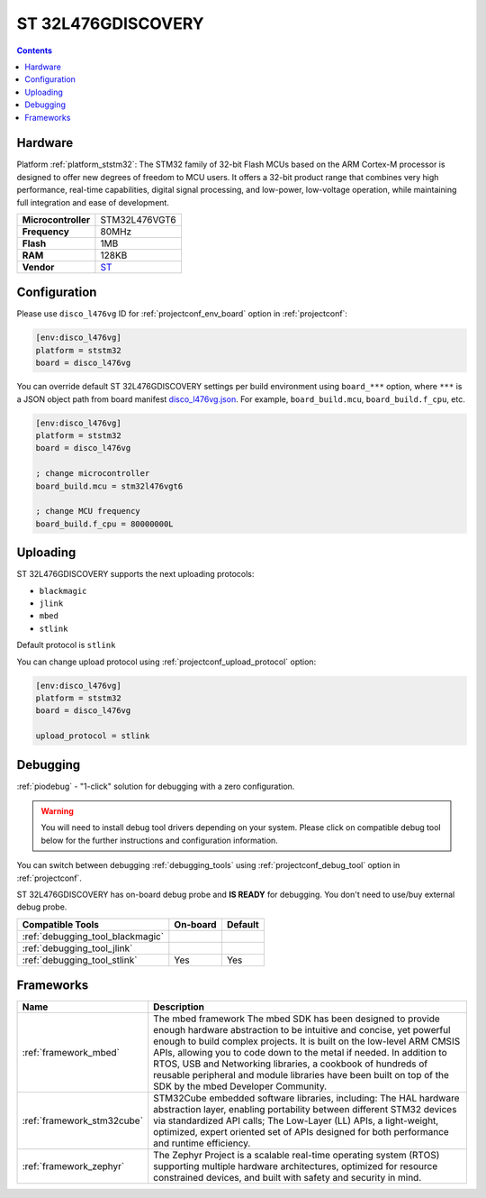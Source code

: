 ..  Copyright (c) 2014-present PlatformIO <contact@platformio.org>
    Licensed under the Apache License, Version 2.0 (the "License");
    you may not use this file except in compliance with the License.
    You may obtain a copy of the License at
       http://www.apache.org/licenses/LICENSE-2.0
    Unless required by applicable law or agreed to in writing, software
    distributed under the License is distributed on an "AS IS" BASIS,
    WITHOUT WARRANTIES OR CONDITIONS OF ANY KIND, either express or implied.
    See the License for the specific language governing permissions and
    limitations under the License.

.. _board_ststm32_disco_l476vg:

ST 32L476GDISCOVERY
===================

.. contents::

Hardware
--------

Platform :ref:`platform_ststm32`: The STM32 family of 32-bit Flash MCUs based on the ARM Cortex-M processor is designed to offer new degrees of freedom to MCU users. It offers a 32-bit product range that combines very high performance, real-time capabilities, digital signal processing, and low-power, low-voltage operation, while maintaining full integration and ease of development.

.. list-table::

  * - **Microcontroller**
    - STM32L476VGT6
  * - **Frequency**
    - 80MHz
  * - **Flash**
    - 1MB
  * - **RAM**
    - 128KB
  * - **Vendor**
    - `ST <http://www.st.com/web/catalog/tools/FM116/CL1620/SC959/SS1532/LN1848/PF261635?utm_source=platformio&utm_medium=docs>`__


Configuration
-------------

Please use ``disco_l476vg`` ID for :ref:`projectconf_env_board` option in :ref:`projectconf`:

.. code-block:: ini

  [env:disco_l476vg]
  platform = ststm32
  board = disco_l476vg

You can override default ST 32L476GDISCOVERY settings per build environment using
``board_***`` option, where ``***`` is a JSON object path from
board manifest `disco_l476vg.json <https://github.com/platformio/platform-ststm32/blob/master/boards/disco_l476vg.json>`_. For example,
``board_build.mcu``, ``board_build.f_cpu``, etc.

.. code-block:: ini

  [env:disco_l476vg]
  platform = ststm32
  board = disco_l476vg

  ; change microcontroller
  board_build.mcu = stm32l476vgt6

  ; change MCU frequency
  board_build.f_cpu = 80000000L


Uploading
---------
ST 32L476GDISCOVERY supports the next uploading protocols:

* ``blackmagic``
* ``jlink``
* ``mbed``
* ``stlink``

Default protocol is ``stlink``

You can change upload protocol using :ref:`projectconf_upload_protocol` option:

.. code-block:: ini

  [env:disco_l476vg]
  platform = ststm32
  board = disco_l476vg

  upload_protocol = stlink

Debugging
---------

:ref:`piodebug` - "1-click" solution for debugging with a zero configuration.

.. warning::
    You will need to install debug tool drivers depending on your system.
    Please click on compatible debug tool below for the further
    instructions and configuration information.

You can switch between debugging :ref:`debugging_tools` using
:ref:`projectconf_debug_tool` option in :ref:`projectconf`.

ST 32L476GDISCOVERY has on-board debug probe and **IS READY** for debugging. You don't need to use/buy external debug probe.

.. list-table::
  :header-rows:  1

  * - Compatible Tools
    - On-board
    - Default
  * - :ref:`debugging_tool_blackmagic`
    - 
    - 
  * - :ref:`debugging_tool_jlink`
    - 
    - 
  * - :ref:`debugging_tool_stlink`
    - Yes
    - Yes

Frameworks
----------
.. list-table::
    :header-rows:  1

    * - Name
      - Description

    * - :ref:`framework_mbed`
      - The mbed framework The mbed SDK has been designed to provide enough hardware abstraction to be intuitive and concise, yet powerful enough to build complex projects. It is built on the low-level ARM CMSIS APIs, allowing you to code down to the metal if needed. In addition to RTOS, USB and Networking libraries, a cookbook of hundreds of reusable peripheral and module libraries have been built on top of the SDK by the mbed Developer Community.

    * - :ref:`framework_stm32cube`
      - STM32Cube embedded software libraries, including: The HAL hardware abstraction layer, enabling portability between different STM32 devices via standardized API calls; The Low-Layer (LL) APIs, a light-weight, optimized, expert oriented set of APIs designed for both performance and runtime efficiency.

    * - :ref:`framework_zephyr`
      - The Zephyr Project is a scalable real-time operating system (RTOS) supporting multiple hardware architectures, optimized for resource constrained devices, and built with safety and security in mind.